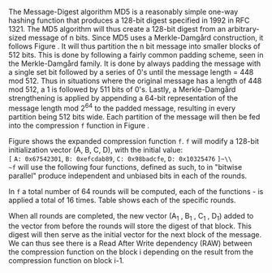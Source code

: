 The Message-Digest algorithm MD5 is a reasonably simple one-way hashing function that produces a 128-bit digest specified in 1992 in RFC 1321\cite{rfc1321}.
The MD5 algorithm will thus create a 128-bit digest from an arbitrary-sized message of n bits. Since MD5 uses a Merkle-Damgård construction, it follows Figure \ref{fig:Merkle}. It will thus partition the n bit message into smaller blocks of 512 bits. This is done by following a fairly common padding scheme, seen in the Merkle-Damgård family. It is done by always padding the message with a single set bit followed by a series of 0's until the message length = 448 mod 512. Thus in situations where the original message has a length of 448 mod 512, a 1 is followed by 511 bits of 0's. Lastly, a Merkle-Damgård strengthening is applied by appending a 64-bit representation of the message length mod 2^64 to the padded message, resulting in every partition being 512 bits wide.
Each partition of the message will then be fed into the compression ~f~ function in Figure \ref{fig:Merkle}.


\begin{figure}[!htb]
\centering
\captionsetup{width=.8\linewidth}
\includegraphics[width=7cm]{MD5rounds.png}
\caption[MD5 Rounds]%
{Rounds of MD5. Each of the two outer circles, is what corresponds to the f-function in Figure \ref{fig:Merkle}. Each of f function consists of a set of functions which will hash the (A,B,C,D) vector and forward it to the next round. The last round of an application of f will forward the vector to the next application of f on the next block of the message.}
\label{fig:MD5}
\end{figure}

Figure \ref{fig:MD5} shows the expanded compression function ~f~. ~f~ will modify a 128-bit initialization vector (A, B, C, D), with the initial value:\\
~[~ ~A: 0x67542301~, ~B: 0xefcdab89~, ~C: 0x98badcfe~, ~D: 0x10325476~ ~]~\\
~f~ will use the following four functions, defined as such, to in "bitwise parallel" produce independent and unbiased bits in each of the rounds.
\begin{align}\label{eq:MD5}
F(X, Y, Z) &= (X \wedge Y) \vee (\neg X \wedge Z) \\
G(X, Y, Z) &= (X \wedge Z) \vee (Y \wedge \neg Z) \\
H(X, Y, Z) &= X \oplus Y \oplus Z \\
I(X, Y, Z) &= Y \oplus ( X \vee \neg Z)\label{eq:MD5l}
\end{align}
In ~f~ a total number of 64 rounds will be computed, each of the functions \ref{eq:MD5}-\ref{eq:MD5l} is applied a total of 16 times. Table \ref{fig:MD5Rounds} shows each of the specific rounds.
#+BEGIN_EXPORT latex
\begin{table}[H]
\centering
\captionsetup{width=.8\linewidth}
\begin{BVerbatim}[fontsize=\tiny]
round 1  :: F
[ABCD  0  7  1] [DABC  1 12  2] [CDAB  2 17  3] [BCDA  3 22  4]
[ABCD  4  7  5] [DABC  5 12  6] [CDAB  6 17  7] [BCDA  7 22  8]
[ABCD  8  7  9] [DABC  9 12 10] [CDAB 10 17 11] [BCDA 11 22 12]
[ABCD 12  7 13] [DABC 13 12 14] [CDAB 14 17 15] [BCDA 15 22 16]
Round 2 :: G
[ABCD  1  5 17] [DABC  6  9 18] [CDAB 11 14 19] [BCDA  0 20 20]
[ABCD  5  5 21] [DABC 10  9 22] [CDAB 15 14 23] [BCDA  4 20 24]
[ABCD  9  5 25] [DABC 14  9 26] [CDAB  3 14 27] [BCDA  8 20 28]
[ABCD 13  5 29] [DABC  2  9 30] [CDAB  7 14 31] [BCDA 12 20 32]
Round 3 :: H
[ABCD  5  4 33] [DABC  8 11 34] [CDAB 11 16 35] [BCDA 14 23 36]
[ABCD  1  4 37] [DABC  4 11 38] [CDAB  7 16 39] [BCDA 10 23 40]
[ABCD 13  4 41] [DABC  0 11 42] [CDAB  3 16 43] [BCDA  6 23 44]
[ABCD  9  4 45] [DABC 12 11 46] [CDAB 15 16 47] [BCDA  2 23 48]
Round 4 :: I
[ABCD  0  6 49] [DABC  7 10 50] [CDAB 14 15 51] [BCDA  5 21 52]
[ABCD 12  6 53] [DABC  3 10 54] [CDAB 10 15 55] [BCDA  1 21 56]
[ABCD  8  6 57] [DABC 15 10 58] [CDAB  6 15 59] [BCDA 13 21 60]
[ABCD  4  6 61] [DABC 11 10 62] [CDAB  2 15 63] [BCDA  9 21 64]
\end{BVerbatim}
\caption[All rounds of a single MD5 iteration]%
{All rounds of a single MD5 iteration, where ~[abcd k s i]~\\
denotes \(a = b + (( a + round(b,c,d) + M[k] + K[i]) \lll s)\), and ~round~ denotes the function corresponding to one of the 4 functions corresponding to that round, ~M~ denotes the current 16-word buffer of the padded message and ~K[i]~ denotes \(floor(2^{32} \cdot |sin(i + 1)|)\).
}
\label{fig:MD5Rounds}
\end{table}
#+END_EXPORT
When all rounds are completed, the new vector (A_1 , B_1 , C_1 , D_1) added to the vector from before the rounds will store the digest of that block. This digest will then serve as the initial vector for the next block of the message. We can thus see there is a Read After Write dependency (RAW) between the compression function on the block i depending on the result from the compression function on block i-1.
